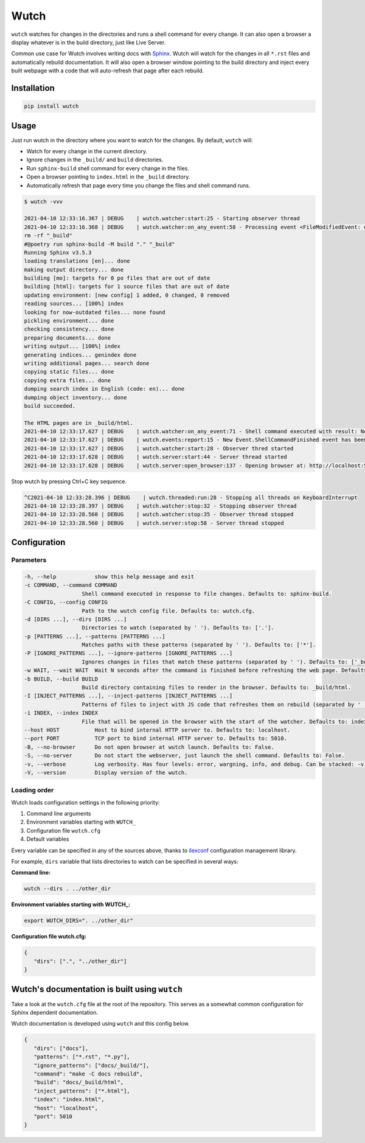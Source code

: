 Wutch
=====

``wutch`` watches for changes in the directories and runs a shell command for
every change. It can also open a browser a display whatever is in the build
directory, just like Live Server.

Common use case for Wutch involves writing docs with `Sphinx`_. Wutch will
watch for the changes in all ``*.rst`` files and automatically rebuild documentation.
It will also open a browser window pointing to the build directory and inject
every built webpage with a code that will auto-refresh that page after each
rebuild.

.. raw:: html

   <p>
      <a href="https://pypi.org/project/wutch/"><img alt="PyPI" src="https://img.shields.io/pypi/v/wutch?color=blue&logo=pypi"></a>
      <a href='https://wutch.readthedocs.io/en/latest/?badge=latest'><img src='https://readthedocs.org/projects/wutch/badge/?version=latest' alt='Documentation Status' /></a>
   </p>

.. image:: https://github.com/vduseev/wutch/raw/master/docs/_static/wutch-demo.gif

Installation
------------

.. code-block:: bash

   pip install wutch

Usage
-----

Just run wutch in the directory where you want to watch for the changes.
By default, ``wutch`` will:

* Watch for every change in the current directory.
* Ignore changes in the ``_build/`` and ``build`` directories.
* Run ``sphinx-build`` shell command for every change in the files.
* Open a browser pointing to ``index.html`` in the ``_build`` directory.
* Automatically refresh that page every time you change the files
  and shell command runs.

.. code-block:: bash

   $ wutch -vvv

   2021-04-10 12:33:16.367 | DEBUG    | wutch.watcher:start:25 - Starting observer thread
   2021-04-10 12:33:16.368 | DEBUG    | wutch.watcher:on_any_event:58 - Processing event <FileModifiedEvent: event_type=modified, src_path='docs', is_directory=False>.
   rm -rf "_build"
   #@poetry run sphinx-build -M build "." "_build"
   Running Sphinx v3.5.3
   loading translations [en]... done
   making output directory... done
   building [mo]: targets for 0 po files that are out of date
   building [html]: targets for 1 source files that are out of date
   updating environment: [new config] 1 added, 0 changed, 0 removed
   reading sources... [100%] index
   looking for now-outdated files... none found
   pickling environment... done
   checking consistency... done
   preparing documents... done
   writing output... [100%] index
   generating indices... genindex done
   writing additional pages... search done
   copying static files... done
   copying extra files... done
   dumping search index in English (code: en)... done
   dumping object inventory... done
   build succeeded.

   The HTML pages are in _build/html.
   2021-04-10 12:33:17.627 | DEBUG    | wutch.watcher:on_any_event:71 - Shell command executed with result: None.
   2021-04-10 12:33:17.627 | DEBUG    | wutch.events:report:15 - New Event.ShellCommandFinished event has been reported.
   2021-04-10 12:33:17.627 | DEBUG    | wutch.watcher:start:28 - Observer thred started
   2021-04-10 12:33:17.628 | DEBUG    | wutch.server:start:44 - Server thread started
   2021-04-10 12:33:17.628 | DEBUG    | wutch.server:open_browser:137 - Opening browser at: http://localhost:5010/index.html

Stop wutch by pressing Ctrl+C key sequence.

.. code-block:: bash

   ^C2021-04-10 12:33:28.396 | DEBUG    | wutch.threaded:run:28 - Stopping all threads on KeyboardInterrupt
   2021-04-10 12:33:28.397 | DEBUG    | wutch.watcher:stop:32 - Stopping observer thread
   2021-04-10 12:33:28.560 | DEBUG    | wutch.watcher:stop:35 - Observer thread stopped
   2021-04-10 12:33:28.560 | DEBUG    | wutch.server:stop:58 - Server thread stopped

Configuration
-------------

Parameters
~~~~~~~~~~

.. code-block:: bash

   -h, --help            show this help message and exit
   -c COMMAND, --command COMMAND
                     Shell command executed in response to file changes. Defaults to: sphinx-build.
   -C CONFIG, --config CONFIG
                     Path to the wutch config file. Defaults to: wutch.cfg.
   -d [DIRS ...], --dirs [DIRS ...]
                     Directories to watch (separated by ' '). Defaults to: ['.'].
   -p [PATTERNS ...], --patterns [PATTERNS ...]
                     Matches paths with these patterns (separated by ' '). Defaults to: ['*'].
   -P [IGNORE_PATTERNS ...], --ignore-patterns [IGNORE_PATTERNS ...]
                     Ignores changes in files that match these patterns (separated by ' '). Defaults to: ['_build/', 'build/'].
   -w WAIT, --wait WAIT  Wait N seconds after the command is finished before refreshing the web page. Defaults to: 1.
   -b BUILD, --build BUILD
                     Build directory containing files to render in the browser. Defaults to: _build/html.
   -I [INJECT_PATTERNS ...], --inject-patterns [INJECT_PATTERNS ...]
                     Patterns of files to inject with JS code that refreshes them on rebuild (separated by ' '). Defaults to: ['*.htm*'].
   -i INDEX, --index INDEX
                     File that will be opened in the browser with the start of the watcher. Defaults to: index.html.
   --host HOST           Host to bind internal HTTP server to. Defaults to: localhost.
   --port PORT           TCP port to bind internal HTTP server to. Defaults to: 5010.
   -B, --no-browser      Do not open browser at wutch launch. Defaults to: False.
   -S, --no-server       Do not start the webserver, just launch the shell command. Defaults to: False.
   -v, --verbose         Log verbosity. Has four levels: error, wargning, info, and debug. Can be stacked: -v (for warning) or -vvv (for debug).
   -V, --version         Display version of the wutch.


Loading order
~~~~~~~~~~~~~

Wutch loads configuration settings in the following priority:

1. Command line arguments
2. Environment variables starting with ``WUTCH_``
3. Configuration file ``wutch.cfg``
4. Default variables

Every variable can be specified in any of the sources above, thanks to
`ilexconf`_ configuration management library.

For example, ``dirs`` variable that lists directories to watch can be
specified in several ways:

**Command line:**

.. code-block:: bash

   wutch --dirs . ../other_dir

**Environment variables starting with WUTCH_:**

.. code-block:: bash

   export WUTCH_DIRS=". ../other_dir"

**Configuration file wutch.cfg:**

.. code-block:: json

   {
      "dirs": [".", "../other_dir"]
   }

Wutch's documentation is built using ``wutch``
----------------------------------------------

Take a look at the ``wutch.cfg`` file at the root of the repository. This
serves as a somewhat common configuration for Sphinx dependent documentation.

Wutch documentation is developed using ``wutch`` and this config below.

.. code-block:: json

   {
      "dirs": ["docs"],
      "patterns": ["*.rst", "*.py"],
      "ignore_patterns": ["docs/_build/"],
      "command": "make -C docs rebuild",
      "build": "docs/_build/html",
      "inject_patterns": ["*.html"],
      "index": "index.html",
      "host": "localhost",
      "port": 5010
   }


.. _Sphinx: https://www.sphinx-doc.org/
.. _ilexconf: https://github.com/ilexconf/ilexconf